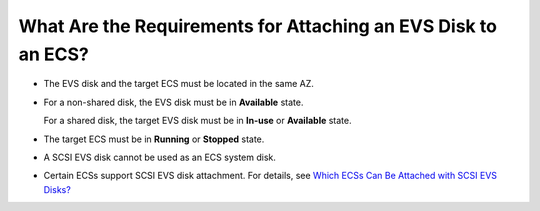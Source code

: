 What Are the Requirements for Attaching an EVS Disk to an ECS?
==============================================================

-  The EVS disk and the target ECS must be located in the same AZ.

-  For a non-shared disk, the EVS disk must be in **Available** state.

   For a shared disk, the target EVS disk must be in **In-use** or **Available** state.

-  The target ECS must be in **Running** or **Stopped** state.

-  A SCSI EVS disk cannot be used as an ECS system disk.

-  Certain ECSs support SCSI EVS disk attachment. For details, see `Which ECSs Can Be Attached with SCSI EVS Disks? <en-us_topic_0077938284.html>`__

